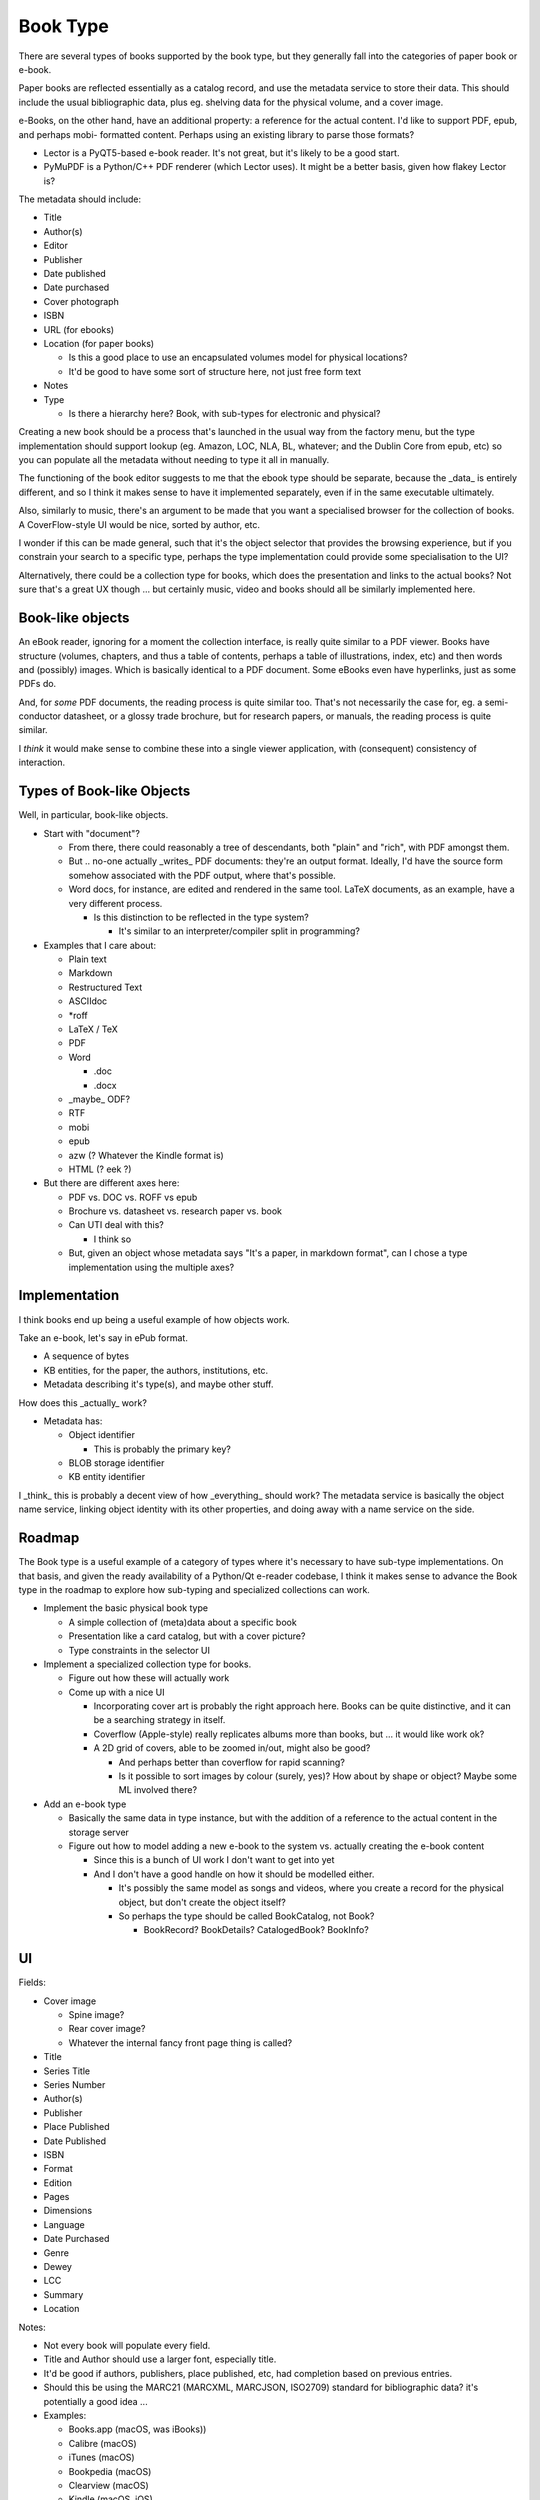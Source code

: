 Book Type
=========

There are several types of books supported by the book type, but they
generally fall into the categories of paper book or e-book.

Paper books are reflected essentially as a catalog record, and use the
metadata service to store their data.  This should include the usual
bibliographic data, plus eg. shelving data for the physical volume, and
a cover image.

e-Books, on the other hand, have an additional property: a reference for
the actual content.  I'd like to support PDF, epub, and perhaps mobi-
formatted content.  Perhaps using an existing library to parse those
formats?

* Lector is a PyQT5-based e-book reader.  It's not great, but it's
  likely to be a good start.
* PyMuPDF is a Python/C++ PDF renderer (which Lector uses).  It might
  be a better basis, given how flakey Lector is?

The metadata should include:

* Title
* Author(s)
* Editor
* Publisher
* Date published
* Date purchased
* Cover photograph
* ISBN
* URL (for ebooks)
* Location (for paper books)

  * Is this a good place to use an encapsulated volumes model for
    physical locations?
  * It'd be good to have some sort of structure here, not just free
    form text

* Notes
* Type

  * Is there a hierarchy here?  Book, with sub-types for electronic
    and physical?

Creating a new book should be a process that's launched in the usual
way from the factory menu, but the type implementation should support
lookup (eg. Amazon, LOC, NLA, BL, whatever; and the Dublin Core from
epub, etc) so you can populate all the metadata without needing to type
it all in manually.

The functioning of the book editor suggests to me that the ebook type
should be separate, because the _data_ is entirely different, and so
I think it makes sense to have it implemented separately, even if in
the same executable ultimately.

Also, similarly to music, there's an argument to be made that you want
a specialised browser for the collection of books.  A CoverFlow-style
UI would be nice, sorted by author, etc.

I wonder if this can be made general, such that it's the object
selector that provides the browsing experience, but if you constrain
your search to a specific type, perhaps the type implementation could
provide some specialisation to the UI?

Alternatively, there could be a collection type for books, which does
the presentation and links to the actual books?  Not sure that's a
great UX though ... but certainly music, video and books should all be
similarly implemented here.

Book-like objects
-----------------

An eBook reader, ignoring for a moment the collection interface, is
really quite similar to a PDF viewer.  Books have structure (volumes,
chapters, and thus a table of contents, perhaps a table of
illustrations, index, etc) and then words and (possibly) images.
Which is basically identical to a PDF document.  Some eBooks even have
hyperlinks, just as some PDFs do.

And, for *some* PDF documents, the reading process is quite similar
too.  That's not necessarily the case for, eg. a semi-conductor
datasheet, or a glossy trade brochure, but for research papers, or
manuals, the reading process is quite similar.

I *think* it would make sense to combine these into a single viewer
application, with (consequent) consistency of interaction.

Types of Book-like Objects
--------------------------

Well, in particular, book-like objects.

* Start with "document"?

  * From there, there could reasonably a tree of descendants, both
    "plain" and "rich", with PDF amongst them.
  * But .. no-one actually _writes_ PDF documents: they're an output
    format.  Ideally, I'd have the source form somehow associated with
    the PDF output, where that's possible.
  * Word docs, for instance, are edited and rendered in the same
    tool.  LaTeX documents, as an example, have a very different
    process.

    * Is this distinction to be reflected in the type system?

      * It's similar to an interpreter/compiler split in programming?

* Examples that I care about:

  * Plain text
  * Markdown
  * Restructured Text
  * ASCIIdoc
  * \*roff
  * LaTeX / TeX
  * PDF
  * Word

    * .doc
    * .docx

  * _maybe_ ODF?
  * RTF
  * mobi
  * epub
  * azw (? Whatever the Kindle format is)
  * HTML (? eek ?)

* But there are different axes here:

  * PDF vs. DOC vs. ROFF vs epub
  * Brochure vs. datasheet vs. research paper vs. book
  * Can UTI deal with this?

    * I think so

  * But, given an object whose metadata says "It's a paper, in markdown
    format", can I chose a type implementation using the multiple axes?

Implementation
--------------

I think books end up being a useful example of how objects work.

Take an e-book, let's say in ePub format.

* A sequence of bytes
* KB entities, for the paper, the authors, institutions, etc.
* Metadata describing it's type(s), and maybe other stuff.

How does this _actually_ work?

* Metadata has:

  * Object identifier

    * This is probably the primary key?

  * BLOB storage identifier
  * KB entity identifier

I _think_ this is probably a decent view of how _everything_ should
work?  The metadata service is basically the object name service,
linking object identity with its other properties, and doing away with
a name service on the side.

Roadmap
-------

The Book type is a useful example of a category of types where it's
necessary to have sub-type implementations.  On that basis, and given
the ready availability of a Python/Qt e-reader codebase, I think it
makes sense to advance the Book type in the roadmap to explore how
sub-typing and specialized collections can work.

* Implement the basic physical book type

  * A simple collection of (meta)data about a specific book
  * Presentation like a card catalog, but with a cover picture?
  * Type constraints in the selector UI

* Implement a specialized collection type for books.

  * Figure out how these will actually work
  * Come up with a nice UI

    * Incorporating cover art is probably the right approach here.
      Books can be quite distinctive, and it can be a searching
      strategy in itself.
    * Coverflow (Apple-style) really replicates albums more than
      books, but ... it would like work ok?
    * A 2D grid of covers, able to be zoomed in/out, might also be
      good?

      * And perhaps better than coverflow for rapid scanning?
      * Is it possible to sort images by colour (surely, yes)?  How
        about by shape or object?  Maybe some ML involved there?

* Add an e-book type

  * Basically the same data in type instance, but with the addition
    of a reference to the actual content in the storage server
  * Figure out how to model adding a new e-book to the system vs.
    actually creating the e-book content

    * Since this is a bunch of UI work I don't want to get into yet
    * And I don't have a good handle on how it should be modelled
      either.

      * It's possibly the same model as songs and videos, where
        you create a record for the physical object, but don't
        create the object itself?
      * So perhaps the type should be called BookCatalog, not Book?

        * BookRecord?  BookDetails?  CatalogedBook?  BookInfo?

UI
--

Fields:

* Cover image

  * Spine image?
  * Rear cover image?
  * Whatever the internal fancy front page thing is called?

* Title
* Series Title
* Series Number
* Author(s)
* Publisher
* Place Published
* Date Published
* ISBN
* Format
* Edition
* Pages
* Dimensions
* Language
* Date Purchased
* Genre
* Dewey
* LCC
* Summary
* Location

Notes:

* Not every book will populate every field.
* Title and Author should use a larger font, especially title.
* It'd be good if authors, publishers, place published, etc, had
  completion based on previous entries.
* Should this be using the MARC21 (MARCXML, MARCJSON, ISO2709)
  standard for bibliographic data?  it's potentially a good idea ...
* Examples:

  * Books.app (macOS, was iBooks))
  * Calibre (macOS)
  * iTunes (macOS)
  * Bookpedia (macOS)
  * Clearview (macOS)
  * Kindle (macOS, iOS)
  * Lector (macOS, Windows, Linux)

